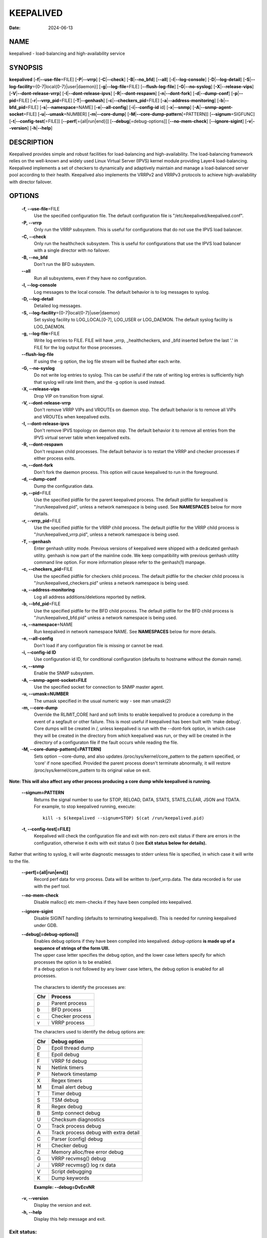 ==========
KEEPALIVED
==========

:Date: 2024-06-13

NAME
====

keepalived - load-balancing and high-availability service

SYNOPSIS
========

**keepalived** [**-f**\ \|\ **--use-file**\ =FILE]
[**-P**\ \|\ **--vrrp**] [**-C**\ \|\ **--check**]
[**-B**\ \|\ **--no_bfd**] [**--all**] [**-l**\ \|\ **--log-console**]
[**-D**\ \|\ **--log-detail**]
[**-S**\ \|\ **--log-facility**\ ={0-7|local{0-7}|user|daemon}]
[**-g**\ \|\ **--log-file**\ =FILE] [**--flush-log-file**]
[**-G**\ \|\ **--no-syslog**] [**-X**\ \|\ **--release-vips**]
[**-V**\ \|\ **--dont-release-vrrp**]
[**-I**\ \|\ **--dont-release-ipvs**] [**-R**\ \|\ **--dont-respawn**]
[**-n**\ \|\ **--dont-fork**] [**-d**\ \|\ **--dump-conf**]
[**-p**\ \|\ **--pid**\ =FILE] [**-r**\ \|\ **--vrrp_pid**\ =FILE]
[**-T**\ \|\ **--genhash**] [**-c**\ \|\ **--checkers_pid**\ =FILE]
[**-a**\ \|\ **--address-monitoring**]
[**-b**\ \|\ **--bfd_pid**\ =FILE] [**-s**\ \|\ **--namespace**\ =NAME]
[**-e**\ \|\ **--all-config**] [**-i**\ \|\ **--config-id** id]
[**-x**\ \|\ **--snmp**] [**-A**\ \|\ **--snmp-agent-socket**\ =FILE]
[**-u**\ \|\ **--umask**\ =NUMBER] [**-m**\ \|\ **--core-dump**]
[**-M**\ \|\ **--core-dump-pattern**\ [=PATTERN]]
[**--signum**\ =SIGFUNC] [**-t**\ \|\ **--config-test**\ [=FILE]]
[**--perf**\ [={all|run|end}]] [**--debug**\ [=debug-options]]
[**--no-mem-check**] [**--ignore-sigint**] [**-v**\ \|\ **--version**]
[**-h**\ \|\ **--help**]

DESCRIPTION
===========

Keepalived provides simple and robust facilities for load-balancing and
high-availability. The load-balancing framework relies on the well-known
and widely used Linux Virtual Server (IPVS) kernel module providing
Layer4 load-balancing. Keepalived implements a set of checkers to
dynamically and adaptively maintain and manage a load-balanced server
pool according to their health. Keepalived also implements the VRRPv2
and VRRPv3 protocols to achieve high-availability with director
failover.

OPTIONS
=======

 **-f, --use-file**\ =FILE
   Use the specified configuration file. The default configuration file
   is "/etc/keepalived/keepalived.conf".

 **-P, --vrrp**
   Only run the VRRP subsystem. This is useful for configurations that
   do not use the IPVS load balancer.

 **-C, --check**
   Only run the healthcheck subsystem. This is useful for configurations
   that use the IPVS load balancer with a single director with no
   failover.

 **-B, --no_bfd**
   Don't run the BFD subsystem.

 **--all**
   Run all subsystems, even if they have no configuration.

 **-l, --log-console**
   Log messages to the local console. The default behavior is to log
   messages to syslog.

 **-D, --log-detail**
   Detailed log messages.

 **-S, --log-facility**\ ={0-7|local{0-7}|user|daemon}
   Set syslog facility to LOG_LOCAL[0-7], LOG_USER or LOG_DAEMON. The
   default syslog facility is LOG_DAEMON.

 **-g, --log-file**\ =FILE
   Write log entries to FILE. FILE will have \_vrrp, \_healthcheckers,
   and \_bfd inserted before the last '.' in FILE for the log output for
   those processes.

 **--flush-log-file**
   If using the -g option, the log file stream will be flushed after
   each write.

 **-G, --no-syslog**
   Do not write log entries to syslog. This can be useful if the rate of
   writing log entries is sufficiently high that syslog will rate limit
   them, and the -g option is used instead.

 **-X, --release-vips**
   Drop VIP on transition from signal.

 **-V, --dont-release-vrrp**
   Don't remove VRRP VIPs and VROUTEs on daemon stop. The default
   behavior is to remove all VIPs and VROUTEs when keepalived exits.

 **-I, --dont-release-ipvs**
   Don't remove IPVS topology on daemon stop. The default behavior it to
   remove all entries from the IPVS virtual server table when keepalived
   exits.

 **-R, --dont-respawn**
   Don't respawn child processes. The default behavior is to restart the
   VRRP and checker processes if either process exits.

 **-n, --dont-fork**
   Don't fork the daemon process. This option will cause keepalived to
   run in the foreground.

 **-d, --dump-conf**
   Dump the configuration data.

 **-p, --pid**\ =FILE
   Use the specified pidfile for the parent keepalived process. The
   default pidfile for keepalived is "/run/keepalived.pid", unless a
   network namespace is being used. See **NAMESPACES** below for more
   details.

 **-r, --vrrp_pid**\ =FILE
   Use the specified pidfile for the VRRP child process. The default
   pidfile for the VRRP child process is "/run/keepalived_vrrp.pid",
   unless a network namespace is being used.

 **-T, --genhash**
   Enter genhash utility mode. Previous versions of keepalived were
   shipped with a dedicated genhash utility. genhash is now part of the
   mainline code. We keep compatibility with previous genhash utility
   command line option. For more information please refer to the
   genhash(1) manpage.

 **-c, --checkers_pid**\ =FILE
   Use the specified pidfile for checkers child process. The default
   pidfile for the checker child process is
   "/run/keepalived_checkers.pid" unless a network namespace is being
   used.

 **-a, --address-monitoring**
   Log all address additions/deletions reported by netlink.

 **-b, --bfd_pid**\ =FILE
   Use the specified pidfile for the BFD child process. The default
   pidfile for the BFD child process is "/run/keepalived_bfd.pid" unless
   a network namespace is being used.

 **-s, --namespace**\ =NAME
   Run keepalived in network namespace NAME. See **NAMESPACES** below
   for more details.

 **-e, --all-config**
   Don't load if any configuration file is missing or cannot be read.

 **-i, --config-id ID**
   Use configuration id ID, for conditional configuration (defaults to
   hostname without the domain name).

 **-x, --snmp**
   Enable the SNMP subsystem.

 **-A, --snmp-agent-socket=FILE**
   Use the specified socket for connection to SNMP master agent.

 **-u, --umask=NUMBER**
   The umask specified in the usual numeric way - see man umask(2)

 **-m, --core-dump**
   Override the RLIMIT_CORE hard and soft limits to enable keepalived to
   produce a coredump in the event of a segfault or other failure. This
   is most useful if keepalived has been built with 'make debug'. Core
   dumps will be created in /, unless keepalived is run with the
   --dont-fork option, in which case they will be created in the
   directory from which keepalived was run, or they will be created in
   the directory of a configuraton file if the fault occurs while
   reading the file.

 **-M, --core-dump-pattern[=PATTERN]**
   Sets option --core-dump, and also updates
   /proc/sys/kernel/core_pattern to the pattern specified, or 'core' if
   none specified. Provided the parent process doesn't terminate
   abnormally, it will restore /proc/sys/kernel/core_pattern to its
   original value on exit.

**Note: This will also affect any other process producing a core dump
while keepalived is running.**

 **--signum=PATTERN**
   Returns the signal number to use for STOP, RELOAD, DATA, STATS,
   STATS_CLEAR, JSON and TDATA. For example, to stop keepalived running,
   execute:

   ::

      kill -s $(keepalived --signum=STOP) $(cat /run/keepalived.pid)

 **-t, --config-test[=FILE]**
   Keepalived will check the configuration file and exit with non-zero
   exit status if there are errors in the configuration, otherwise it
   exits with exit status 0 (see **Exit status below for details).**

Rather that writing to syslog, it will write diagnostic messages to
stderr unless file is specified, in which case it will write to the
file.

 **--perf[={all|run|end}]**
   Record perf data for vrrp process. Data will be written to
   /perf_vrrp.data. The data recorded is for use with the perf tool.

 **--no-mem-check**
   Disable malloc() etc mem-checks if they have been compiled into
   keepalived.

 **--ignore-sigint**
   Disable SIGINT handling (defaults to terminating keepalived). This is
   needed for running keepalived under GDB.

 **--debug[=debug-options]]**
   | Enables debug options if they have been compiled into keepalived.
     *debug-options* **is made up of a sequence of strings of the form
     Ulll.**
   | The upper case letter specifies the debug option, and the lower
     case letters specify for which processes the option is to be
     enabled.
   | If a debug option is not followed by any lower case letters, the
     debug option is enabled for all processes.

..

   The characters to identify the processes are:

   === ===============
   Chr Process
   === ===============
   p   Parent process
   b   BFD process
   c   Checker process
   v   VRRP process
   === ===============

   The characters used to identify the debug options are:

   === =====================================
   Chr Debug option
   === =====================================
   D   Epoll thread dump
   E   Epoll debug
   F   VRRP fd debug
   N   Netlink timers
   P   Network timestamp
   X   Regex timers
   M   Email alert debug
   T   Timer debug
   S   TSM debug
   R   Regex debug
   B   Smtp connect debug
   U   Checksum diagnostics
   O   Track process debug
   A   Track process debug with extra detail
   C   Parser (config) debug
   H   Checker debug
   Z   Memory alloc/free error debug
   G   VRRP recvmsg() debug
   J   VRRP recvmsg() log rx data
   V   Script debugging
   K   Dump keywords
   === =====================================

   **Example: --debug=DvEcvNR**

 **-v, --version**
   Display the version and exit.

 **-h, --help**
   Display this help message and exit.

Exit status:
------------

0
   if OK

1
   if unable to malloc memory

2
   if cannot initialise subsystems

3
   if running with --config-test and configuration cannot be run

4
   if running with --config-test and there are configuration errors but
   keepalived will run after modifying the configuration

5
   if running with --config-test and script security hasn't been enabled
   but scripts are configured.

NAMESPACES
==========

**keepalived** can be run in a network namespace (see
**keepalived.conf(5) for configuration details). When** run in a network
namespace, a local mount namespace is also created, and
/run/keepalived/keepalived_NamespaceName is mounted on /run/keepalived.
By default, pid files with the usual default names are then created in
/run/keepalived from the perspective of a process in the mount
namespace, and they will be visible in
/run/keepalived/keepalived_NamespaceName for a process running in the
default mount namespace.

SIGNALS
=======

**keepalived** reacts to a set of signals. You can send a signal to the
parent **keepalived** process using the following:

::

   kill -SIGNAL $(cat /run/keepalived.pid)

or better:

::

   kill -s $(keepalived --signum=SIGFUNC) $(cat /run/keepalived.pid)

Note that if the first option is used, -SIGNAL must be replaced with the
actual signal you are trying to send, e.g. with HUP. So it then becomes:

::

   kill -HUP $(cat /run/keepalived.pid)

Signals other than for STOP, RELOAD, DATA and STATS may change depending
on the kernel, and also what functionality is included in the version of
the keepalived depending on the build options used.

**HUP or SIGFUNC=RELOAD**
   This causes **keepalived** to close down all interfaces, reload its
   configuration, and start up with the new configuration.

   **Note:** If a virtual_ipaddress, virtual_route or virtual_rule is
   being moved from one VRRP instance to another one, two reloads will
   be necessary, the first to remove the virtual ipaddress/route/rule,
   and the second reload to add it to the VRRP instance it is now to be
   configured on. Failing to do this can result in the
   ipaddress/route/rule not being configured on the new instance if both
   the old and new instances are in master state. It will usually work
   with a single reload, however, if either of the VRRP instances is not
   in MASTER state or if the VRRP instance the ipaddress/route/rule the
   VRRP instance is being **added to** is later in the original
   configuration file than the instance it is being removed from.

**TERM\ , INT or SIGFUNC=STOP**
   **keepalived** will shut down.

**USR1 or SIGFUNC=DATA**
   Write configuration data to **/tmp/keepalived.data**

**USR2 or SIGFUNC=STATS**
   Write statistics info to **/tmp/keepalived.stats**

**SIGFUNC=STATS_CLEAR**
   Write statistics info to **/tmp/keepalived.stats** and clear the
   statistics counters

**SIGFUNC=JSON**
   Write configuration data in JSON format to **/tmp/keepalived.json**

**SIGFUNC=TDATA**
   This causes **keepalived** to write the current state of its internal
   threads to the log

USING KEEPALIVED WITH FIREWALLD
===============================

If you are running a firewall (see **firewalld**\ (8)\ **)** you must
allow VRRP protocol traffic through the firewall. For example if this
instance of **keepalived(8)** has a peer node on IPv4 address
192.168.0.1:

::

   # firewall-cmd \
       --add-rich-rule="rule family='ipv4' \
                        source address='192.168.0.1' \
                        protocol value='vrrp' accept" --permanent
   # firewall-cmd --reload

SEE ALSO
========

**keepalived.conf(5), ipvsadm(8)**

AUTHOR
======

This man page was written by Ryan O'Hara <rohara@redhat.com>
